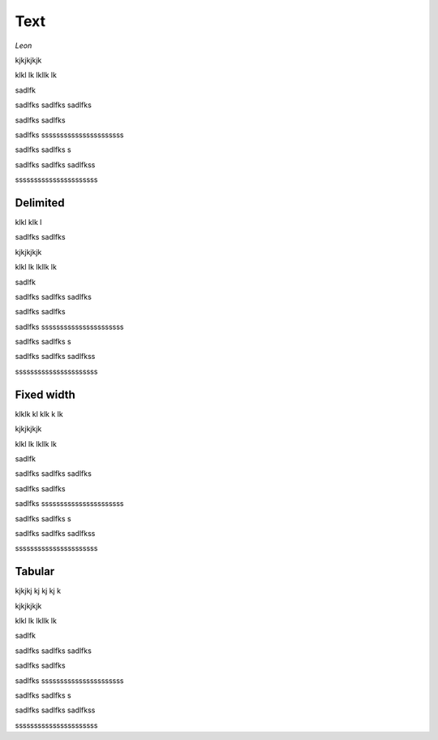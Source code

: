 ====
Text
====



*Leon* 

kjkjkjkjk

klkl lk lkllk lk

sadlfk

sadlfks
sadlfks
sadlfks

sadlfks
sadlfks

sadlfks
ssssssssssssssssssssss


sadlfks
sadlfks
s

sadlfks
sadlfks
sadlfkss

ssssssssssssssssssssss

---------
Delimited
---------


klkl klk l 

sadlfks
sadlfks


kjkjkjkjk

klkl lk lkllk lk

sadlfk

sadlfks
sadlfks
sadlfks

sadlfks
sadlfks

sadlfks
ssssssssssssssssssssss


sadlfks
sadlfks
s

sadlfks
sadlfks
sadlfkss

ssssssssssssssssssssss


-----------
Fixed width
-----------

klklk kl klk k lk


kjkjkjkjk

klkl lk lkllk lk

sadlfk

sadlfks
sadlfks
sadlfks

sadlfks
sadlfks

sadlfks
ssssssssssssssssssssss


sadlfks
sadlfks
s

sadlfks
sadlfks
sadlfkss

ssssssssssssssssssssss


-------
Tabular
-------

kjkjkj kj kj kj k


kjkjkjkjk

klkl lk lkllk lk

sadlfk

sadlfks
sadlfks
sadlfks

sadlfks
sadlfks

sadlfks
ssssssssssssssssssssss


sadlfks
sadlfks
s

sadlfks
sadlfks
sadlfkss

ssssssssssssssssssssss
